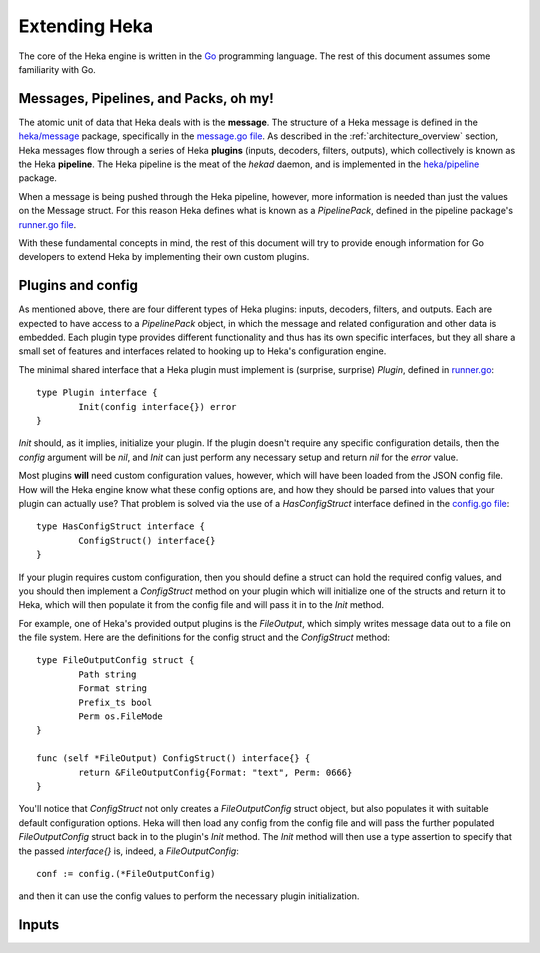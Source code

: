 .. _architecture_extending:

==============
Extending Heka
==============

The core of the Heka engine is written in the `Go <http://golang.org>`_
programming language. The rest of this document assumes some familiarity with
Go.

Messages, Pipelines, and Packs, oh my!
======================================

The atomic unit of data that Heka deals with is the **message**. The structure
of a Heka message is defined in the `heka/message <https://github.com/mozilla-
services/heka/tree/dev/message>`_ package, specifically in the `message.go
file <https://github.com/mozilla-services/heka/blob/dev/message/message.go>`_.
As described in the :ref:`architecture_overview` section, Heka messages flow
through a series of Heka **plugins** (inputs, decoders, filters, outputs),
which collectively is known as the Heka **pipeline**. The Heka pipeline is the
meat of the `hekad` daemon, and is implemented in the `heka/pipeline
<https://github.com/mozilla-services/heka/tree/dev/pipeline>`_ package.

When a message is being pushed through the Heka pipeline, however, more
information is needed than just the values on the Message struct. For this
reason Heka defines what is known as a `PipelinePack`, defined in the pipeline
package's `runner.go file <https://github.com/mozilla-
services/heka/tree/dev/pipeline/runner.go>`_.

With these fundamental concepts in mind, the rest of this document will try to
provide enough information for Go developers to extend Heka by implementing
their own custom plugins.

Plugins and config
==================

As mentioned above, there are four different types of Heka plugins: inputs,
decoders, filters, and outputs. Each are expected to have access to a
`PipelinePack` object, in which the message and related configuration and
other data is embedded. Each plugin type provides different functionality
and thus has its own specific interfaces, but they all share a small set of
features and interfaces related to hooking up to Heka's configuration engine.

The minimal shared interface that a Heka plugin must implement is (surprise,
surprise) `Plugin`, defined in `runner.go <https://github.com/mozilla-
services/heka/blob/dev/pipeline/runner.go>`_::

    type Plugin interface {
            Init(config interface{}) error
    }

`Init` should, as it implies, initialize your plugin. If the plugin doesn't
require any specific configuration details, then the `config` argument will
be `nil`, and `Init` can just perform any necessary setup and return `nil` for
the `error` value.

Most plugins **will** need custom configuration values, however, which will
have been loaded from the JSON config file. How will the Heka engine know what
these config options are, and how they should be parsed into values that your
plugin can actually use? That problem is solved via the use of a
`HasConfigStruct` interface defined in the `config.go file <https://github.com
/mozilla-services/heka/blob/dev/pipeline/config.go>`_::

    type HasConfigStruct interface {
            ConfigStruct() interface{}
    }

If your plugin requires custom configuration, then you should define a struct
can hold the required config values, and you should then implement a
`ConfigStruct` method on your plugin which will initialize one of the structs
and return it to Heka, which will then populate it from the config file and
will pass it in to the `Init` method.

For example, one of Heka's provided output plugins is the `FileOutput`, which
simply writes message data out to a file on the file system. Here are the
definitions for the config struct and the `ConfigStruct` method::

    type FileOutputConfig struct {
            Path string
            Format string
            Prefix_ts bool
            Perm os.FileMode
    }

    func (self *FileOutput) ConfigStruct() interface{} {
            return &FileOutputConfig{Format: "text", Perm: 0666}
    }

You'll notice that `ConfigStruct` not only creates a `FileOutputConfig` struct
object, but also populates it with suitable default configuration options.
Heka will then load any config from the config file and will pass the further
populated `FileOutputConfig` struct back in to the plugin's `Init` method. The
`Init` method will then use a type assertion to specify that the passed
`interface{}` is, indeed, a `FileOutputConfig`::

    conf := config.(*FileOutputConfig)

and then it can use the config values to perform the necessary plugin
initialization.

Inputs
======
